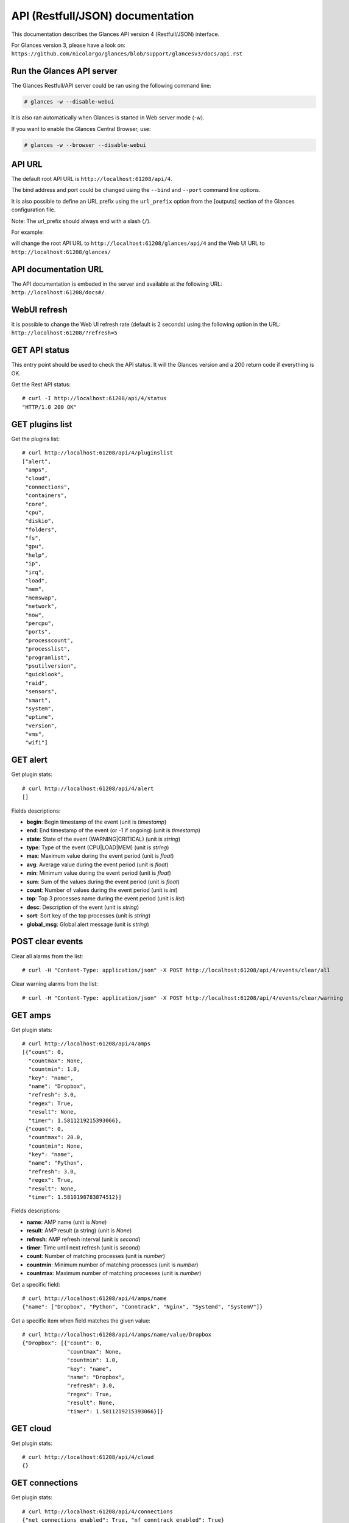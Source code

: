 .. _api:

API (Restfull/JSON) documentation
=================================

This documentation describes the Glances API version 4 (Restfull/JSON) interface.

For Glances version 3, please have a look on:
``https://github.com/nicolargo/glances/blob/support/glancesv3/docs/api.rst``

Run the Glances API server
--------------------------

The Glances Restfull/API server could be ran using the following command line:

.. code-block:: bash

    # glances -w --disable-webui

It is also ran automatically when Glances is started in Web server mode (-w).

If you want to enable the Glances Central Browser, use:

.. code-block:: bash

    # glances -w --browser --disable-webui

API URL
-------

The default root API URL is ``http://localhost:61208/api/4``.

The bind address and port could be changed using the ``--bind`` and ``--port`` command line options.

It is also possible to define an URL prefix using the ``url_prefix`` option from the [outputs] section
of the Glances configuration file.

Note: The url_prefix should always end with a slash (``/``).

For example:

.. code-block:: ini
    [outputs]
    url_prefix = /glances/

will change the root API URL to ``http://localhost:61208/glances/api/4`` and the Web UI URL to
``http://localhost:61208/glances/``

API documentation URL
---------------------

The API documentation is embeded in the server and available at the following URL:
``http://localhost:61208/docs#/``.

WebUI refresh
-------------

It is possible to change the Web UI refresh rate (default is 2 seconds) using the following option in the URL:
``http://localhost:61208/?refresh=5``


GET API status
--------------

This entry point should be used to check the API status.
It will the Glances version and a 200 return code if everything is OK.

Get the Rest API status::

    # curl -I http://localhost:61208/api/4/status
    "HTTP/1.0 200 OK"

GET plugins list
----------------

Get the plugins list::

    # curl http://localhost:61208/api/4/pluginslist
    ["alert",
     "amps",
     "cloud",
     "connections",
     "containers",
     "core",
     "cpu",
     "diskio",
     "folders",
     "fs",
     "gpu",
     "help",
     "ip",
     "irq",
     "load",
     "mem",
     "memswap",
     "network",
     "now",
     "percpu",
     "ports",
     "processcount",
     "processlist",
     "programlist",
     "psutilversion",
     "quicklook",
     "raid",
     "sensors",
     "smart",
     "system",
     "uptime",
     "version",
     "vms",
     "wifi"]

GET alert
---------

Get plugin stats::

    # curl http://localhost:61208/api/4/alert
    []

Fields descriptions:

* **begin**: Begin timestamp of the event (unit is *timestamp*)
* **end**: End timestamp of the event (or -1 if ongoing) (unit is *timestamp*)
* **state**: State of the event (WARNING|CRITICAL) (unit is *string*)
* **type**: Type of the event (CPU|LOAD|MEM) (unit is *string*)
* **max**: Maximum value during the event period (unit is *float*)
* **avg**: Average value during the event period (unit is *float*)
* **min**: Minimum value during the event period (unit is *float*)
* **sum**: Sum of the values during the event period (unit is *float*)
* **count**: Number of values during the event period (unit is *int*)
* **top**: Top 3 processes name during the event period (unit is *list*)
* **desc**: Description of the event (unit is *string*)
* **sort**: Sort key of the top processes (unit is *string*)
* **global_msg**: Global alert message (unit is *string*)

POST clear events
-----------------

Clear all alarms from the list::

    # curl -H "Content-Type: application/json" -X POST http://localhost:61208/api/4/events/clear/all

Clear warning alarms from the list::

    # curl -H "Content-Type: application/json" -X POST http://localhost:61208/api/4/events/clear/warning

GET amps
--------

Get plugin stats::

    # curl http://localhost:61208/api/4/amps
    [{"count": 0,
      "countmax": None,
      "countmin": 1.0,
      "key": "name",
      "name": "Dropbox",
      "refresh": 3.0,
      "regex": True,
      "result": None,
      "timer": 1.5811219215393066},
     {"count": 0,
      "countmax": 20.0,
      "countmin": None,
      "key": "name",
      "name": "Python",
      "refresh": 3.0,
      "regex": True,
      "result": None,
      "timer": 1.5810198783874512}]

Fields descriptions:

* **name**: AMP name (unit is *None*)
* **result**: AMP result (a string) (unit is *None*)
* **refresh**: AMP refresh interval (unit is *second*)
* **timer**: Time until next refresh (unit is *second*)
* **count**: Number of matching processes (unit is *number*)
* **countmin**: Minimum number of matching processes (unit is *number*)
* **countmax**: Maximum number of matching processes (unit is *number*)

Get a specific field::

    # curl http://localhost:61208/api/4/amps/name
    {"name": ["Dropbox", "Python", "Conntrack", "Nginx", "Systemd", "SystemV"]}

Get a specific item when field matches the given value::

    # curl http://localhost:61208/api/4/amps/name/value/Dropbox
    {"Dropbox": [{"count": 0,
                  "countmax": None,
                  "countmin": 1.0,
                  "key": "name",
                  "name": "Dropbox",
                  "refresh": 3.0,
                  "regex": True,
                  "result": None,
                  "timer": 1.5811219215393066}]}

GET cloud
---------

Get plugin stats::

    # curl http://localhost:61208/api/4/cloud
    {}

GET connections
---------------

Get plugin stats::

    # curl http://localhost:61208/api/4/connections
    {"net_connections_enabled": True, "nf_conntrack_enabled": True}

Fields descriptions:

* **LISTEN**: Number of TCP connections in LISTEN state (unit is *number*)
* **ESTABLISHED**: Number of TCP connections in ESTABLISHED state (unit is *number*)
* **SYN_SENT**: Number of TCP connections in SYN_SENT state (unit is *number*)
* **SYN_RECV**: Number of TCP connections in SYN_RECV state (unit is *number*)
* **initiated**: Number of TCP connections initiated (unit is *number*)
* **terminated**: Number of TCP connections terminated (unit is *number*)
* **nf_conntrack_count**: Number of tracked connections (unit is *number*)
* **nf_conntrack_max**: Maximum number of tracked connections (unit is *number*)
* **nf_conntrack_percent**: Percentage of tracked connections (unit is *percent*)

Get a specific field::

    # curl http://localhost:61208/api/4/connections/net_connections_enabled
    {"net_connections_enabled": True}

GET containers
--------------

Get plugin stats::

    # curl http://localhost:61208/api/4/containers
    [{"command": "/bin/sh -c /venv/bin/python3 -m glances $GLANCES_OPT",
      "cpu": {"total": 0.0},
      "cpu_percent": 0.0,
      "created": "2024-12-27T20:26:22.152530491Z",
      "engine": "docker",
      "id": "ecb033c676e126298414075dbdaa3c19d16fe1a7ecccd7b892463bf4d366bb15",
      "image": ["glances:local-alpine-minimal"],
      "io": {},
      "io_rx": None,
      "io_wx": None,
      "key": "name",
      "memory": {},
      "memory_percent": None,
      "memory_usage": None,
      "name": "intelligent_bell",
      "network": {},
      "network_rx": None,
      "network_tx": None,
      "status": "running",
      "uptime": "29 mins"}]

Fields descriptions:

* **name**: Container name (unit is *None*)
* **id**: Container ID (unit is *None*)
* **image**: Container image (unit is *None*)
* **status**: Container status (unit is *None*)
* **created**: Container creation date (unit is *None*)
* **command**: Container command (unit is *None*)
* **cpu_percent**: Container CPU consumption (unit is *percent*)
* **memory_usage**: Container memory usage (unit is *byte*)
* **io_rx**: Container IO bytes read rate (unit is *bytepersecond*)
* **io_wx**: Container IO bytes write rate (unit is *bytepersecond*)
* **network_rx**: Container network RX bitrate (unit is *bitpersecond*)
* **network_tx**: Container network TX bitrate (unit is *bitpersecond*)
* **uptime**: Container uptime (unit is *None*)
* **engine**: Container engine (Docker and Podman are currently supported) (unit is *None*)
* **pod_name**: Pod name (only with Podman) (unit is *None*)
* **pod_id**: Pod ID (only with Podman) (unit is *None*)

Get a specific field::

    # curl http://localhost:61208/api/4/containers/name
    {"name": ["intelligent_bell"]}

Get a specific item when field matches the given value::

    # curl http://localhost:61208/api/4/containers/name/value/intelligent_bell
    {"intelligent_bell": [{"command": "/bin/sh -c /venv/bin/python3 -m glances "
                                      "$GLANCES_OPT",
                           "cpu": {"total": 0.0},
                           "cpu_percent": 0.0,
                           "created": "2024-12-27T20:26:22.152530491Z",
                           "engine": "docker",
                           "id": "ecb033c676e126298414075dbdaa3c19d16fe1a7ecccd7b892463bf4d366bb15",
                           "image": ["glances:local-alpine-minimal"],
                           "io": {},
                           "io_rx": None,
                           "io_wx": None,
                           "key": "name",
                           "memory": {},
                           "memory_percent": None,
                           "memory_usage": None,
                           "name": "intelligent_bell",
                           "network": {},
                           "network_rx": None,
                           "network_tx": None,
                           "status": "running",
                           "uptime": "29 mins"}]}

GET core
--------

Get plugin stats::

    # curl http://localhost:61208/api/4/core
    {"log": 16, "phys": 10}

Fields descriptions:

* **phys**: Number of physical cores (hyper thread CPUs are excluded) (unit is *number*)
* **log**: Number of logical CPU cores. A logical CPU is the number of physical cores multiplied by the number of threads that can run on each core (unit is *number*)

Get a specific field::

    # curl http://localhost:61208/api/4/core/phys
    {"phys": 10}

GET cpu
-------

Get plugin stats::

    # curl http://localhost:61208/api/4/cpu
    {"cpucore": 16,
     "ctx_switches": 442920407,
     "guest": 0.2,
     "idle": 91.4,
     "interrupts": 314302192,
     "iowait": 0.4,
     "irq": 0.0,
     "nice": 0.0,
     "soft_interrupts": 125188157,
     "steal": 0.0,
     "syscalls": 0,
     "system": 4.7,
     "total": 8.6,
     "user": 3.5}

Fields descriptions:

* **total**: Sum of all CPU percentages (except idle) (unit is *percent*)
* **system**: Percent time spent in kernel space. System CPU time is the time spent running code in the Operating System kernel (unit is *percent*)
* **user**: CPU percent time spent in user space. User CPU time is the time spent on the processor running your program's code (or code in libraries) (unit is *percent*)
* **iowait**: *(Linux)*: percent time spent by the CPU waiting for I/O operations to complete (unit is *percent*)
* **dpc**: *(Windows)*: time spent servicing deferred procedure calls (DPCs) (unit is *percent*)
* **idle**: percent of CPU used by any program. Every program or task that runs on a computer system occupies a certain amount of processing time on the CPU. If the CPU has completed all tasks it is idle (unit is *percent*)
* **irq**: *(Linux and BSD)*: percent time spent servicing/handling hardware/software interrupts. Time servicing interrupts (hardware + software) (unit is *percent*)
* **nice**: *(Unix)*: percent time occupied by user level processes with a positive nice value. The time the CPU has spent running users' processes that have been *niced* (unit is *percent*)
* **steal**: *(Linux)*: percentage of time a virtual CPU waits for a real CPU while the hypervisor is servicing another virtual processor (unit is *percent*)
* **guest**: *(Linux)*: time spent running a virtual CPU for guest operating systems under the control of the Linux kernel (unit is *percent*)
* **ctx_switches**: number of context switches (voluntary + involuntary) per second. A context switch is a procedure that a computer's CPU (central processing unit) follows to change from one task (or process) to another while ensuring that the tasks do not conflict (unit is *number*)
* **ctx_switches_rate_per_sec**: number of context switches (voluntary + involuntary) per second. A context switch is a procedure that a computer's CPU (central processing unit) follows to change from one task (or process) to another while ensuring that the tasks do not conflict per second (unit is *number* per second)
* **ctx_switches_gauge**: number of context switches (voluntary + involuntary) per second. A context switch is a procedure that a computer's CPU (central processing unit) follows to change from one task (or process) to another while ensuring that the tasks do not conflict (cumulative) (unit is *number*)
* **interrupts**: number of interrupts per second (unit is *number*)
* **interrupts_rate_per_sec**: number of interrupts per second per second (unit is *number* per second)
* **interrupts_gauge**: number of interrupts per second (cumulative) (unit is *number*)
* **soft_interrupts**: number of software interrupts per second. Always set to 0 on Windows and SunOS (unit is *number*)
* **soft_interrupts_rate_per_sec**: number of software interrupts per second. Always set to 0 on Windows and SunOS per second (unit is *number* per second)
* **soft_interrupts_gauge**: number of software interrupts per second. Always set to 0 on Windows and SunOS (cumulative) (unit is *number*)
* **syscalls**: number of system calls per second. Always 0 on Linux OS (unit is *number*)
* **syscalls_rate_per_sec**: number of system calls per second. Always 0 on Linux OS per second (unit is *number* per second)
* **syscalls_gauge**: number of system calls per second. Always 0 on Linux OS (cumulative) (unit is *number*)
* **cpucore**: Total number of CPU core (unit is *number*)
* **time_since_update**: Number of seconds since last update (unit is *seconds*)
* **time_since_update**: Number of seconds since last update (unit is *seconds*)

Get a specific field::

    # curl http://localhost:61208/api/4/cpu/total
    {"total": 8.6}

GET diskio
----------

Get plugin stats::

    # curl http://localhost:61208/api/4/diskio
    [{"disk_name": "nvme0n1",
      "key": "disk_name",
      "read_bytes": 9757108736,
      "read_count": 430677,
      "write_bytes": 358053864448,
      "write_count": 4363876},
     {"disk_name": "nvme0n1p1",
      "key": "disk_name",
      "read_bytes": 18552832,
      "read_count": 1231,
      "write_bytes": 5120,
      "write_count": 3}]

Fields descriptions:

* **disk_name**: Disk name (unit is *None*)
* **read_count**: Number of reads (unit is *number*)
* **read_count_rate_per_sec**: Number of reads per second (unit is *number* per second)
* **read_count_gauge**: Number of reads (cumulative) (unit is *number*)
* **write_count**: Number of writes (unit is *number*)
* **write_count_rate_per_sec**: Number of writes per second (unit is *number* per second)
* **write_count_gauge**: Number of writes (cumulative) (unit is *number*)
* **read_bytes**: Number of bytes read (unit is *byte*)
* **read_bytes_rate_per_sec**: Number of bytes read per second (unit is *byte* per second)
* **read_bytes_gauge**: Number of bytes read (cumulative) (unit is *byte*)
* **write_bytes**: Number of bytes written (unit is *byte*)
* **write_bytes_rate_per_sec**: Number of bytes written per second (unit is *byte* per second)
* **write_bytes_gauge**: Number of bytes written (cumulative) (unit is *byte*)
* **time_since_update**: Number of seconds since last update (unit is *seconds*)

Get a specific field::

    # curl http://localhost:61208/api/4/diskio/disk_name
    {"disk_name": ["nvme0n1",
                   "nvme0n1p1",
                   "nvme0n1p2",
                   "nvme0n1p3",
                   "dm-0",
                   "dm-1"]}

Get a specific item when field matches the given value::

    # curl http://localhost:61208/api/4/diskio/disk_name/value/nvme0n1
    {"nvme0n1": [{"disk_name": "nvme0n1",
                  "key": "disk_name",
                  "read_bytes": 9757108736,
                  "read_count": 430677,
                  "write_bytes": 358053864448,
                  "write_count": 4363876}]}

GET folders
-----------

Get plugin stats::

    # curl http://localhost:61208/api/4/folders
    []

Fields descriptions:

* **path**: Absolute path (unit is *None*)
* **size**: Folder size in bytes (unit is *byte*)
* **refresh**: Refresh interval in seconds (unit is *second*)
* **errno**: Return code when retrieving folder size (0 is no error) (unit is *number*)
* **careful**: Careful threshold in MB (unit is *megabyte*)
* **warning**: Warning threshold in MB (unit is *megabyte*)
* **critical**: Critical threshold in MB (unit is *megabyte*)

GET fs
------

Get plugin stats::

    # curl http://localhost:61208/api/4/fs
    [{"device_name": "/dev/mapper/ubuntu--vg-ubuntu--lv",
      "free": 844432867328,
      "fs_type": "ext4",
      "key": "mnt_point",
      "mnt_point": "/",
      "percent": 11.4,
      "size": 1003736440832,
      "used": 108241068032},
     {"device_name": "zsfpool",
      "free": 41811968,
      "fs_type": "zfs",
      "key": "mnt_point",
      "mnt_point": "/zsfpool",
      "percent": 0.3,
      "size": 41943040,
      "used": 131072}]

Fields descriptions:

* **device_name**: Device name (unit is *None*)
* **fs_type**: File system type (unit is *None*)
* **mnt_point**: Mount point (unit is *None*)
* **size**: Total size (unit is *byte*)
* **used**: Used size (unit is *byte*)
* **free**: Free size (unit is *byte*)
* **percent**: File system usage in percent (unit is *percent*)

Get a specific field::

    # curl http://localhost:61208/api/4/fs/mnt_point
    {"mnt_point": ["/", "/zsfpool"]}

Get a specific item when field matches the given value::

    # curl http://localhost:61208/api/4/fs/mnt_point/value//
    {"/": [{"device_name": "/dev/mapper/ubuntu--vg-ubuntu--lv",
            "free": 844432867328,
            "fs_type": "ext4",
            "key": "mnt_point",
            "mnt_point": "/",
            "percent": 11.4,
            "size": 1003736440832,
            "used": 108241068032}]}

GET gpu
-------

Get plugin stats::

    # curl http://localhost:61208/api/4/gpu
    []

Fields descriptions:

* **gpu_id**: GPU identification (unit is *None*)
* **name**: GPU name (unit is *None*)
* **mem**: Memory consumption (unit is *percent*)
* **proc**: GPU processor consumption (unit is *percent*)
* **temperature**: GPU temperature (unit is *celsius*)
* **fan_speed**: GPU fan speed (unit is *roundperminute*)

GET help
--------

Get plugin stats::

    # curl http://localhost:61208/api/4/help
    None

GET ip
------

Get plugin stats::

    # curl http://localhost:61208/api/4/ip
    {"address": "192.168.0.28",
     "gateway": "192.168.0.254",
     "mask": "255.255.255.0",
     "mask_cidr": 24,
     "public_address": "",
     "public_info_human": ""}

Fields descriptions:

* **address**: Private IP address (unit is *None*)
* **mask**: Private IP mask (unit is *None*)
* **mask_cidr**: Private IP mask in CIDR format (unit is *number*)
* **gateway**: Private IP gateway (unit is *None*)
* **public_address**: Public IP address (unit is *None*)
* **public_info_human**: Public IP information (unit is *None*)

Get a specific field::

    # curl http://localhost:61208/api/4/ip/gateway
    {"gateway": "192.168.0.254"}

GET irq
-------

Get plugin stats::

    # curl http://localhost:61208/api/4/irq
    []

Fields descriptions:

* **irq_line**: IRQ line name (unit is *None*)
* **irq_rate**: IRQ rate per second (unit is *numberpersecond*)

GET load
--------

Get plugin stats::

    # curl http://localhost:61208/api/4/load
    {"cpucore": 16,
     "min1": 0.98876953125,
     "min15": 0.9111328125,
     "min5": 0.83837890625}

Fields descriptions:

* **min1**: Average sum of the number of processes waiting in the run-queue plus the number currently executing over 1 minute (unit is *float*)
* **min5**: Average sum of the number of processes waiting in the run-queue plus the number currently executing over 5 minutes (unit is *float*)
* **min15**: Average sum of the number of processes waiting in the run-queue plus the number currently executing over 15 minutes (unit is *float*)
* **cpucore**: Total number of CPU core (unit is *number*)

Get a specific field::

    # curl http://localhost:61208/api/4/load/min1
    {"min1": 0.98876953125}

GET mem
-------

Get plugin stats::

    # curl http://localhost:61208/api/4/mem
    {"active": 8635580416,
     "available": 6203834368,
     "buffers": 249393152,
     "cached": 6872862720,
     "free": 6203834368,
     "inactive": 4822306816,
     "percent": 62.2,
     "shared": 1167765504,
     "total": 16422453248,
     "used": 10218618880}

Fields descriptions:

* **total**: Total physical memory available (unit is *bytes*)
* **available**: The actual amount of available memory that can be given instantly to processes that request more memory in bytes; this is calculated by summing different memory values depending on the platform (e.g. free + buffers + cached on Linux) and it is supposed to be used to monitor actual memory usage in a cross platform fashion (unit is *bytes*)
* **percent**: The percentage usage calculated as (total - available) / total * 100 (unit is *percent*)
* **used**: Memory used, calculated differently depending on the platform and designed for informational purposes only (unit is *bytes*)
* **free**: Memory not being used at all (zeroed) that is readily available; note that this doesn't reflect the actual memory available (use 'available' instead) (unit is *bytes*)
* **active**: *(UNIX)*: memory currently in use or very recently used, and so it is in RAM (unit is *bytes*)
* **inactive**: *(UNIX)*: memory that is marked as not used (unit is *bytes*)
* **buffers**: *(Linux, BSD)*: cache for things like file system metadata (unit is *bytes*)
* **cached**: *(Linux, BSD)*: cache for various things (unit is *bytes*)
* **wired**: *(BSD, macOS)*: memory that is marked to always stay in RAM. It is never moved to disk (unit is *bytes*)
* **shared**: *(BSD)*: memory that may be simultaneously accessed by multiple processes (unit is *bytes*)

Get a specific field::

    # curl http://localhost:61208/api/4/mem/total
    {"total": 16422453248}

GET memswap
-----------

Get plugin stats::

    # curl http://localhost:61208/api/4/memswap
    {"free": 2600464384,
     "percent": 39.5,
     "sin": 117788672,
     "sout": 1828995072,
     "time_since_update": 1,
     "total": 4294963200,
     "used": 1694498816}

Fields descriptions:

* **total**: Total swap memory (unit is *bytes*)
* **used**: Used swap memory (unit is *bytes*)
* **free**: Free swap memory (unit is *bytes*)
* **percent**: Used swap memory in percentage (unit is *percent*)
* **sin**: The number of bytes the system has swapped in from disk (cumulative) (unit is *bytes*)
* **sout**: The number of bytes the system has swapped out from disk (cumulative) (unit is *bytes*)
* **time_since_update**: Number of seconds since last update (unit is *seconds*)

Get a specific field::

    # curl http://localhost:61208/api/4/memswap/total
    {"total": 4294963200}

GET network
-----------

Get plugin stats::

    # curl http://localhost:61208/api/4/network
    [{"alias": None,
      "bytes_all": 0,
      "bytes_all_gauge": 7117365935,
      "bytes_recv": 0,
      "bytes_recv_gauge": 6785492572,
      "bytes_sent": 0,
      "bytes_sent_gauge": 331873363,
      "interface_name": "wlp0s20f3",
      "key": "interface_name",
      "speed": 0,
      "time_since_update": 1.583664894104004},
     {"alias": None,
      "bytes_all": 0,
      "bytes_all_gauge": 34030517,
      "bytes_recv": 0,
      "bytes_recv_gauge": 6247319,
      "bytes_sent": 0,
      "bytes_sent_gauge": 27783198,
      "interface_name": "mpqemubr0",
      "key": "interface_name",
      "speed": 10485760000,
      "time_since_update": 1.583664894104004}]

Fields descriptions:

* **interface_name**: Interface name (unit is *None*)
* **alias**: Interface alias name (optional) (unit is *None*)
* **bytes_recv**: Number of bytes received (unit is *byte*)
* **bytes_recv_rate_per_sec**: Number of bytes received per second (unit is *byte* per second)
* **bytes_recv_gauge**: Number of bytes received (cumulative) (unit is *byte*)
* **bytes_sent**: Number of bytes sent (unit is *byte*)
* **bytes_sent_rate_per_sec**: Number of bytes sent per second (unit is *byte* per second)
* **bytes_sent_gauge**: Number of bytes sent (cumulative) (unit is *byte*)
* **bytes_all**: Number of bytes received and sent (unit is *byte*)
* **bytes_all_rate_per_sec**: Number of bytes received and sent per second (unit is *byte* per second)
* **bytes_all_gauge**: Number of bytes received and sent (cumulative) (unit is *byte*)
* **speed**: Maximum interface speed (in bit per second). Can return 0 on some operating-system (unit is *bitpersecond*)
* **is_up**: Is the interface up ? (unit is *bool*)
* **time_since_update**: Number of seconds since last update (unit is *seconds*)

Get a specific field::

    # curl http://localhost:61208/api/4/network/interface_name
    {"interface_name": ["wlp0s20f3", "mpqemubr0", "tap-8d309783ee6"]}

Get a specific item when field matches the given value::

    # curl http://localhost:61208/api/4/network/interface_name/value/wlp0s20f3
    {"wlp0s20f3": [{"alias": None,
                    "bytes_all": 0,
                    "bytes_all_gauge": 7117365935,
                    "bytes_recv": 0,
                    "bytes_recv_gauge": 6785492572,
                    "bytes_sent": 0,
                    "bytes_sent_gauge": 331873363,
                    "interface_name": "wlp0s20f3",
                    "key": "interface_name",
                    "speed": 0,
                    "time_since_update": 1.583664894104004}]}

GET now
-------

Get plugin stats::

    # curl http://localhost:61208/api/4/now
    {"custom": "2024-12-27 21:55:32 CET", "iso": "2024-12-27T21:55:32+01:00"}

Fields descriptions:

* **custom**: Current date in custom format (unit is *None*)
* **iso**: Current date in ISO 8601 format (unit is *None*)

Get a specific field::

    # curl http://localhost:61208/api/4/now/iso
    {"iso": "2024-12-27T21:55:32+01:00"}

GET percpu
----------

Get plugin stats::

    # curl http://localhost:61208/api/4/percpu
    [{"cpu_number": 0,
      "dpc": None,
      "guest": 0.0,
      "guest_nice": 0.0,
      "idle": 44.0,
      "interrupt": None,
      "iowait": 0.0,
      "irq": 0.0,
      "key": "cpu_number",
      "nice": 0.0,
      "softirq": 0.0,
      "steal": 0.0,
      "system": 2.0,
      "total": 56.0,
      "user": 1.0},
     {"cpu_number": 1,
      "dpc": None,
      "guest": 0.0,
      "guest_nice": 0.0,
      "idle": 38.0,
      "interrupt": None,
      "iowait": 0.0,
      "irq": 0.0,
      "key": "cpu_number",
      "nice": 0.0,
      "softirq": 0.0,
      "steal": 0.0,
      "system": 8.0,
      "total": 62.0,
      "user": 0.0}]

Fields descriptions:

* **cpu_number**: CPU number (unit is *None*)
* **total**: Sum of CPU percentages (except idle) for current CPU number (unit is *percent*)
* **system**: Percent time spent in kernel space. System CPU time is the time spent running code in the Operating System kernel (unit is *percent*)
* **user**: CPU percent time spent in user space. User CPU time is the time spent on the processor running your program's code (or code in libraries) (unit is *percent*)
* **iowait**: *(Linux)*: percent time spent by the CPU waiting for I/O operations to complete (unit is *percent*)
* **idle**: percent of CPU used by any program. Every program or task that runs on a computer system occupies a certain amount of processing time on the CPU. If the CPU has completed all tasks it is idle (unit is *percent*)
* **irq**: *(Linux and BSD)*: percent time spent servicing/handling hardware/software interrupts. Time servicing interrupts (hardware + software) (unit is *percent*)
* **nice**: *(Unix)*: percent time occupied by user level processes with a positive nice value. The time the CPU has spent running users' processes that have been *niced* (unit is *percent*)
* **steal**: *(Linux)*: percentage of time a virtual CPU waits for a real CPU while the hypervisor is servicing another virtual processor (unit is *percent*)
* **guest**: *(Linux)*: percent of time spent running a virtual CPU for guest operating systems under the control of the Linux kernel (unit is *percent*)
* **guest_nice**: *(Linux)*: percent of time spent running a niced guest (virtual CPU) (unit is *percent*)
* **softirq**: *(Linux)*: percent of time spent handling software interrupts (unit is *percent*)
* **dpc**: *(Windows)*: percent of time spent handling deferred procedure calls (unit is *percent*)
* **interrupt**: *(Windows)*: percent of time spent handling software interrupts (unit is *percent*)

Get a specific field::

    # curl http://localhost:61208/api/4/percpu/cpu_number
    {"cpu_number": [0, 1, 2, 3, 4, 5, 6, 7, 8, 9, 10, 11, 12, 13, 14, 15]}

GET ports
---------

Get plugin stats::

    # curl http://localhost:61208/api/4/ports
    [{"description": "DefaultGateway",
      "host": "192.168.0.254",
      "indice": "port_0",
      "key": "indice",
      "port": 0,
      "refresh": 30,
      "rtt_warning": None,
      "status": 0.006327,
      "timeout": 3}]

Fields descriptions:

* **host**: Measurement is be done on this host (or IP address) (unit is *None*)
* **port**: Measurement is be done on this port (0 for ICMP) (unit is *None*)
* **description**: Human readable description for the host/port (unit is *None*)
* **refresh**: Refresh time (in seconds) for this host/port (unit is *None*)
* **timeout**: Timeout (in seconds) for the measurement (unit is *None*)
* **status**: Measurement result (in seconds) (unit is *second*)
* **rtt_warning**: Warning threshold (in seconds) for the measurement (unit is *second*)
* **indice**: Unique indice for the host/port (unit is *None*)

Get a specific field::

    # curl http://localhost:61208/api/4/ports/indice
    {"indice": ["port_0"]}

Get a specific item when field matches the given value::

    # curl http://localhost:61208/api/4/ports/indice/value/port_0
    {"port_0": [{"description": "DefaultGateway",
                 "host": "192.168.0.254",
                 "indice": "port_0",
                 "key": "indice",
                 "port": 0,
                 "refresh": 30,
                 "rtt_warning": None,
                 "status": 0.006327,
                 "timeout": 3}]}

GET processcount
----------------

Get plugin stats::

    # curl http://localhost:61208/api/4/processcount
    {"pid_max": 0, "running": 1, "sleeping": 427, "thread": 2087, "total": 565}

Fields descriptions:

* **total**: Total number of processes (unit is *number*)
* **running**: Total number of running processes (unit is *number*)
* **sleeping**: Total number of sleeping processes (unit is *number*)
* **thread**: Total number of threads (unit is *number*)
* **pid_max**: Maximum number of processes (unit is *number*)

Get a specific field::

    # curl http://localhost:61208/api/4/processcount/total
    {"total": 565}

GET processlist
---------------

Get plugin stats::

    # curl http://localhost:61208/api/4/processlist
    [{"cmdline": ["/snap/multipass/13811/usr/bin/qemu-system-x86_64",
                  "-bios",
                  "OVMF.fd",
                  "--enable-kvm",
                  "-cpu",
                  "host",
                  "-nic",
                  "tap,ifname=tap-8d309783ee6,script=no,downscript=no,model=virtio-net-pci,mac=52:54:00:c3:48:7b",
                  "-device",
                  "virtio-scsi-pci,id=scsi0",
                  "-drive",
                  "file=/var/snap/multipass/common/data/multipassd/vault/instances/upstanding-sparrow/ubuntu-24.04-server-cloudimg-amd64.img,if=none,format=qcow2,discard=unmap,id=hda",
                  "-device",
                  "scsi-hd,drive=hda,bus=scsi0.0",
                  "-smp",
                  "1",
                  "-m",
                  "1024M",
                  "-qmp",
                  "stdio",
                  "-chardev",
                  "null,id=char0",
                  "-serial",
                  "chardev:char0",
                  "-nographic",
                  "-cdrom",
                  "/var/snap/multipass/common/data/multipassd/vault/instances/upstanding-sparrow/cloud-init-config.iso"],
      "cpu_percent": 0.0,
      "cpu_times": {"children_system": 0.0,
                    "children_user": 0.0,
                    "iowait": 0.0,
                    "system": 87.02,
                    "user": 419.57},
      "gids": {"effective": 0, "real": 0, "saved": 0},
      "io_counters": [0, 0, 0, 0, 0],
      "key": "pid",
      "memory_info": {"data": 1395154944,
                      "dirty": 0,
                      "lib": 0,
                      "rss": 927035392,
                      "shared": 4194304,
                      "text": 6172672,
                      "vms": 4359106560},
      "memory_percent": 5.644926357838154,
      "name": "qemu-system-x86_64",
      "nice": 0,
      "num_threads": 4,
      "pid": 2939,
      "status": "S",
      "time_since_update": 1,
      "username": "root"},
     {"cmdline": ["/snap/code/172/usr/share/code/code",
                  "/home/nicolargo/.vscode/extensions/ms-python.vscode-pylance-2024.12.1/dist/server.bundle.js",
                  "--cancellationReceive=file:2270db0b977df856f09230673763706254e8fcbbc9",
                  "--node-ipc",
                  "--clientProcessId=11100"],
      "cpu_percent": 0.0,
      "cpu_times": {"children_system": 0.31,
                    "children_user": 1.89,
                    "iowait": 0.0,
                    "system": 75.53,
                    "user": 1217.99},
      "gids": {"effective": 1000, "real": 1000, "saved": 1000},
      "io_counters": [81861632,
                      970752,
                      0,
                      0,
                      0,
                      48105472,
                      3362816,
                      0,
                      0,
                      0,
                      485559296,
                      212156416,
                      0,
                      0,
                      0,
                      14929920,
                      0,
                      0,
                      0,
                      0,
                      69419008,
                      0,
                      0,
                      0,
                      0,
                      2304000,
                      0,
                      0,
                      0,
                      0,
                      116996096,
                      323682304,
                      0,
                      0,
                      0,
                      2487296,
                      0,
                      0,
                      0,
                      0,
                      7642112,
                      0,
                      0,
                      0,
                      0,
                      52054016,
                      554795008,
                      0,
                      0,
                      0,
                      4978688,
                      0,
                      0,
                      0,
                      0,
                      240640,
                      0,
                      0,
                      0,
                      0,
                      36348928,
                      0,
                      0,
                      0,
                      0,
                      16163840,
                      0,
                      0,
                      0,
                      0,
                      5557248,
                      6262784,
                      0,
                      0,
                      0,
                      646144,
                      0,
                      0,
                      0,
                      0,
                      7017472,
                      0,
                      0,
                      0,
                      0,
                      394240,
                      0,
                      0,
                      0,
                      0,
                      845824,
                      0,
                      0,
                      0,
                      0,
                      344064,
                      0,
                      0,
                      0,
                      0,
                      217088,
                      0,
                      0,
                      0,
                      0,
                      5934080,
                      8896512,
                      0,
                      0,
                      0,
                      27805696,
                      348160,
                      0,
                      0,
                      0,
                      951296,
                      0,
                      0,
                      0,
                      0],
      "key": "pid",
      "memory_info": {"data": 1122275328,
                      "dirty": 0,
                      "lib": 0,
                      "rss": 736038912,
                      "shared": 66584576,
                      "text": 132239360,
                      "vms": 1219821342720},
      "memory_percent": 4.481905966696164,
      "name": "code",
      "nice": 0,
      "num_threads": 14,
      "pid": 11631,
      "status": "S",
      "time_since_update": 1,
      "username": "nicolargo"}]

Fields descriptions:

* **pid**: Process identifier (ID) (unit is *number*)
* **name**: Process name (unit is *string*)
* **cmdline**: Command line with arguments (unit is *list*)
* **username**: Process owner (unit is *string*)
* **num_threads**: Number of threads (unit is *number*)
* **cpu_percent**: Process CPU consumption (unit is *percent*)
* **memory_percent**: Process memory consumption (unit is *percent*)
* **memory_info**: Process memory information (dict with rss, vms, shared, text, lib, data, dirty keys) (unit is *byte*)
* **status**: Process status (unit is *string*)
* **nice**: Process nice value (unit is *number*)
* **cpu_times**: Process CPU times (dict with user, system, iowait keys) (unit is *second*)
* **gids**: Process group IDs (dict with real, effective, saved keys) (unit is *number*)
* **io_counters**: Process IO counters (list with read_count, write_count, read_bytes, write_bytes, io_tag keys) (unit is *byte*)

GET programlist
---------------

Get plugin stats::

    # curl http://localhost:61208/api/4/programlist
    [{"childrens": [2939],
      "cmdline": ["qemu-system-x86_64"],
      "cpu_percent": 0,
      "cpu_times": {"children_system": 0.0,
                    "children_user": 0.0,
                    "iowait": 0.0,
                    "system": 87.02,
                    "user": 419.57},
      "io_counters": [0, 0, 0, 0, 0],
      "memory_info": {"data": 1395154944,
                      "dirty": 0,
                      "lib": 0,
                      "rss": 927035392,
                      "shared": 4194304,
                      "text": 6172672,
                      "vms": 4359106560},
      "memory_percent": 5.644926357838154,
      "name": "qemu-system-x86_64",
      "nice": 0,
      "nprocs": 1,
      "num_threads": 4,
      "pid": "_",
      "status": "S",
      "time_since_update": 1,
      "username": "root"},
     {"childrens": [11631,
                    11003,
                    11100,
                    17962,
                    11819,
                    293018,
                    10919,
                    293017,
                    187970,
                    11098,
                    187968,
                    308704,
                    11099,
                    11630,
                    293033,
                    826951,
                    11056,
                    470255,
                    11382,
                    826952,
                    11849,
                    10969,
                    10922,
                    10921],
      "cmdline": ["code"],
      "cpu_percent": 0,
      "cpu_times": {"children_system": 2537.03,
                    "children_user": 1840.72,
                    "system": 1853.3900000000003,
                    "user": 9950.630000000001},
      "io_counters": [81861632,
                      970752,
                      0,
                      0,
                      0,
                      48105472,
                      3362816,
                      0,
                      0,
                      0,
                      485559296,
                      212156416,
                      0,
                      0,
                      0,
                      14929920,
                      0,
                      0,
                      0,
                      0,
                      69419008,
                      0,
                      0,
                      0,
                      0,
                      2304000,
                      0,
                      0,
                      0,
                      0,
                      116996096,
                      323682304,
                      0,
                      0,
                      0,
                      2487296,
                      0,
                      0,
                      0,
                      0,
                      7642112,
                      0,
                      0,
                      0,
                      0,
                      52054016,
                      554795008,
                      0,
                      0,
                      0,
                      4978688,
                      0,
                      0,
                      0,
                      0,
                      240640,
                      0,
                      0,
                      0,
                      0,
                      36348928,
                      0,
                      0,
                      0,
                      0,
                      16163840,
                      0,
                      0,
                      0,
                      0,
                      5557248,
                      6262784,
                      0,
                      0,
                      0,
                      646144,
                      0,
                      0,
                      0,
                      0,
                      7017472,
                      0,
                      0,
                      0,
                      0,
                      394240,
                      0,
                      0,
                      0,
                      0,
                      845824,
                      0,
                      0,
                      0,
                      0,
                      344064,
                      0,
                      0,
                      0,
                      0,
                      217088,
                      0,
                      0,
                      0,
                      0,
                      5934080,
                      8896512,
                      0,
                      0,
                      0,
                      27805696,
                      348160,
                      0,
                      0,
                      0,
                      951296,
                      0,
                      0,
                      0,
                      0],
      "memory_info": {"data": 7607742464,
                      "rss": 4582584320,
                      "shared": 1622130688,
                      "text": 3173744640,
                      "vms": 24468858753024},
      "memory_percent": 27.90438341213173,
      "name": "code",
      "nice": 0,
      "nprocs": 24,
      "num_threads": 307,
      "pid": "_",
      "status": "S",
      "time_since_update": 1,
      "username": "nicolargo"}]

Fields descriptions:

* **pid**: Process identifier (ID) (unit is *number*)
* **name**: Process name (unit is *string*)
* **cmdline**: Command line with arguments (unit is *list*)
* **username**: Process owner (unit is *string*)
* **num_threads**: Number of threads (unit is *number*)
* **cpu_percent**: Process CPU consumption (unit is *percent*)
* **memory_percent**: Process memory consumption (unit is *percent*)
* **memory_info**: Process memory information (dict with rss, vms, shared, text, lib, data, dirty keys) (unit is *byte*)
* **status**: Process status (unit is *string*)
* **nice**: Process nice value (unit is *number*)
* **cpu_times**: Process CPU times (dict with user, system, iowait keys) (unit is *second*)
* **gids**: Process group IDs (dict with real, effective, saved keys) (unit is *number*)
* **io_counters**: Process IO counters (list with read_count, write_count, read_bytes, write_bytes, io_tag keys) (unit is *byte*)

GET psutilversion
-----------------

Get plugin stats::

    # curl http://localhost:61208/api/4/psutilversion
    "6.1.1"

GET quicklook
-------------

Get plugin stats::

    # curl http://localhost:61208/api/4/quicklook
    {"cpu": 8.6,
     "cpu_hz": 4475000000.0,
     "cpu_hz_current": 763765500.0,
     "cpu_log_core": 16,
     "cpu_name": "13th Gen Intel(R) Core(TM) i7-13620H",
     "cpu_phys_core": 10,
     "load": 5.7,
     "mem": 62.2,
     "percpu": [{"cpu_number": 0,
                 "dpc": None,
                 "guest": 0.0,
                 "guest_nice": 0.0,
                 "idle": 44.0,
                 "interrupt": None,
                 "iowait": 0.0,
                 "irq": 0.0,
                 "key": "cpu_number",
                 "nice": 0.0,
                 "softirq": 0.0,
                 "steal": 0.0,
                 "system": 2.0,
                 "total": 56.0,
                 "user": 1.0},
                {"cpu_number": 1,
                 "dpc": None,
                 "guest": 0.0,
                 "guest_nice": 0.0,
                 "idle": 38.0,
                 "interrupt": None,
                 "iowait": 0.0,
                 "irq": 0.0,
                 "key": "cpu_number",
                 "nice": 0.0,
                 "softirq": 0.0,
                 "steal": 0.0,
                 "system": 8.0,
                 "total": 62.0,
                 "user": 0.0},
                {"cpu_number": 2,
                 "dpc": None,
                 "guest": 0.0,
                 "guest_nice": 0.0,
                 "idle": 47.0,
                 "interrupt": None,
                 "iowait": 0.0,
                 "irq": 0.0,
                 "key": "cpu_number",
                 "nice": 0.0,
                 "softirq": 0.0,
                 "steal": 0.0,
                 "system": 0.0,
                 "total": 53.0,
                 "user": 1.0},
                {"cpu_number": 3,
                 "dpc": None,
                 "guest": 0.0,
                 "guest_nice": 0.0,
                 "idle": 48.0,
                 "interrupt": None,
                 "iowait": 0.0,
                 "irq": 0.0,
                 "key": "cpu_number",
                 "nice": 0.0,
                 "softirq": 0.0,
                 "steal": 0.0,
                 "system": 0.0,
                 "total": 52.0,
                 "user": 0.0},
                {"cpu_number": 4,
                 "dpc": None,
                 "guest": 0.0,
                 "guest_nice": 0.0,
                 "idle": 18.0,
                 "interrupt": None,
                 "iowait": 2.0,
                 "irq": 0.0,
                 "key": "cpu_number",
                 "nice": 0.0,
                 "softirq": 0.0,
                 "steal": 0.0,
                 "system": 16.0,
                 "total": 82.0,
                 "user": 12.0},
                {"cpu_number": 5,
                 "dpc": None,
                 "guest": 0.0,
                 "guest_nice": 0.0,
                 "idle": 42.0,
                 "interrupt": None,
                 "iowait": 0.0,
                 "irq": 0.0,
                 "key": "cpu_number",
                 "nice": 0.0,
                 "softirq": 0.0,
                 "steal": 0.0,
                 "system": 1.0,
                 "total": 58.0,
                 "user": 5.0},
                {"cpu_number": 6,
                 "dpc": None,
                 "guest": 0.0,
                 "guest_nice": 0.0,
                 "idle": 29.0,
                 "interrupt": None,
                 "iowait": 0.0,
                 "irq": 0.0,
                 "key": "cpu_number",
                 "nice": 0.0,
                 "softirq": 0.0,
                 "steal": 0.0,
                 "system": 8.0,
                 "total": 71.0,
                 "user": 11.0},
                {"cpu_number": 7,
                 "dpc": None,
                 "guest": 0.0,
                 "guest_nice": 0.0,
                 "idle": 48.0,
                 "interrupt": None,
                 "iowait": 0.0,
                 "irq": 0.0,
                 "key": "cpu_number",
                 "nice": 0.0,
                 "softirq": 0.0,
                 "steal": 0.0,
                 "system": 0.0,
                 "total": 52.0,
                 "user": 1.0},
                {"cpu_number": 8,
                 "dpc": None,
                 "guest": 0.0,
                 "guest_nice": 0.0,
                 "idle": 47.0,
                 "interrupt": None,
                 "iowait": 0.0,
                 "irq": 0.0,
                 "key": "cpu_number",
                 "nice": 0.0,
                 "softirq": 0.0,
                 "steal": 0.0,
                 "system": 0.0,
                 "total": 53.0,
                 "user": 1.0},
                {"cpu_number": 9,
                 "dpc": None,
                 "guest": 0.0,
                 "guest_nice": 0.0,
                 "idle": 48.0,
                 "interrupt": None,
                 "iowait": 0.0,
                 "irq": 0.0,
                 "key": "cpu_number",
                 "nice": 0.0,
                 "softirq": 0.0,
                 "steal": 0.0,
                 "system": 0.0,
                 "total": 52.0,
                 "user": 1.0},
                {"cpu_number": 10,
                 "dpc": None,
                 "guest": 0.0,
                 "guest_nice": 0.0,
                 "idle": 38.0,
                 "interrupt": None,
                 "iowait": 0.0,
                 "irq": 0.0,
                 "key": "cpu_number",
                 "nice": 0.0,
                 "softirq": 0.0,
                 "steal": 0.0,
                 "system": 4.0,
                 "total": 62.0,
                 "user": 7.0},
                {"cpu_number": 11,
                 "dpc": None,
                 "guest": 0.0,
                 "guest_nice": 0.0,
                 "idle": 48.0,
                 "interrupt": None,
                 "iowait": 0.0,
                 "irq": 0.0,
                 "key": "cpu_number",
                 "nice": 0.0,
                 "softirq": 0.0,
                 "steal": 0.0,
                 "system": 0.0,
                 "total": 52.0,
                 "user": 0.0},
                {"cpu_number": 12,
                 "dpc": None,
                 "guest": 0.0,
                 "guest_nice": 0.0,
                 "idle": 46.0,
                 "interrupt": None,
                 "iowait": 0.0,
                 "irq": 0.0,
                 "key": "cpu_number",
                 "nice": 0.0,
                 "softirq": 0.0,
                 "steal": 0.0,
                 "system": 1.0,
                 "total": 54.0,
                 "user": 1.0},
                {"cpu_number": 13,
                 "dpc": None,
                 "guest": 0.0,
                 "guest_nice": 0.0,
                 "idle": 46.0,
                 "interrupt": None,
                 "iowait": 0.0,
                 "irq": 0.0,
                 "key": "cpu_number",
                 "nice": 0.0,
                 "softirq": 0.0,
                 "steal": 0.0,
                 "system": 1.0,
                 "total": 54.0,
                 "user": 1.0},
                {"cpu_number": 14,
                 "dpc": None,
                 "guest": 0.0,
                 "guest_nice": 0.0,
                 "idle": 47.0,
                 "interrupt": None,
                 "iowait": 0.0,
                 "irq": 0.0,
                 "key": "cpu_number",
                 "nice": 0.0,
                 "softirq": 0.0,
                 "steal": 0.0,
                 "system": 0.0,
                 "total": 53.0,
                 "user": 0.0},
                {"cpu_number": 15,
                 "dpc": None,
                 "guest": 0.0,
                 "guest_nice": 0.0,
                 "idle": 47.0,
                 "interrupt": None,
                 "iowait": 0.0,
                 "irq": 0.0,
                 "key": "cpu_number",
                 "nice": 0.0,
                 "softirq": 0.0,
                 "steal": 0.0,
                 "system": 0.0,
                 "total": 53.0,
                 "user": 1.0}],
     "swap": 39.5}

Fields descriptions:

* **cpu**: CPU percent usage (unit is *percent*)
* **mem**: MEM percent usage (unit is *percent*)
* **swap**: SWAP percent usage (unit is *percent*)
* **load**: LOAD percent usage (unit is *percent*)
* **cpu_log_core**: Number of logical CPU core (unit is *number*)
* **cpu_phys_core**: Number of physical CPU core (unit is *number*)
* **cpu_name**: CPU name (unit is *None*)
* **cpu_hz_current**: CPU current frequency (unit is *hertz*)
* **cpu_hz**: CPU max frequency (unit is *hertz*)

Get a specific field::

    # curl http://localhost:61208/api/4/quicklook/cpu_name
    {"cpu_name": "13th Gen Intel(R) Core(TM) i7-13620H"}

GET raid
--------

Get plugin stats::

    # curl http://localhost:61208/api/4/raid
    {}

GET sensors
-----------

Get plugin stats::

    # curl http://localhost:61208/api/4/sensors
    [{"critical": None,
      "key": "label",
      "label": "Ambient",
      "type": "temperature_core",
      "unit": "C",
      "value": 34,
      "warning": 0},
     {"critical": None,
      "key": "label",
      "label": "Ambient 3",
      "type": "temperature_core",
      "unit": "C",
      "value": 28,
      "warning": 0}]

Fields descriptions:

* **label**: Sensor label (unit is *None*)
* **unit**: Sensor unit (unit is *None*)
* **value**: Sensor value (unit is *number*)
* **warning**: Warning threshold (unit is *number*)
* **critical**: Critical threshold (unit is *number*)
* **type**: Sensor type (one of battery, temperature_core, fan_speed) (unit is *None*)

Get a specific field::

    # curl http://localhost:61208/api/4/sensors/label
    {"label": ["Ambient",
               "Ambient 3",
               "Ambient 5",
               "Ambient 6",
               "CPU",
               "Composite",
               "Core 0",
               "Core 12",
               "Core 16",
               "Core 20",
               "Core 28",
               "Core 29",
               "Core 30",
               "Core 31",
               "Core 4",
               "Core 8",
               "HDD",
               "Package id 0",
               "SODIMM",
               "Sensor 1",
               "Sensor 2",
               "dell_smm 0",
               "dell_smm 1",
               "dell_smm 2",
               "dell_smm 3",
               "dell_smm 4",
               "dell_smm 5",
               "dell_smm 6",
               "dell_smm 7",
               "dell_smm 8",
               "dell_smm 9",
               "iwlwifi_1 0",
               "CPU Fan",
               "Video Fan",
               "dell_smm 0",
               "dell_smm 1",
               "BAT BAT0"]}

Get a specific item when field matches the given value::

    # curl http://localhost:61208/api/4/sensors/label/value/Ambient
    {"Ambient": [{"critical": None,
                  "key": "label",
                  "label": "Ambient",
                  "type": "temperature_core",
                  "unit": "C",
                  "value": 34,
                  "warning": 0}]}

GET smart
---------

Get plugin stats::

    # curl http://localhost:61208/api/4/smart
    {}

GET system
----------

Get plugin stats::

    # curl http://localhost:61208/api/4/system
    {"hostname": "nicolargo-xps15",
     "hr_name": "Ubuntu 24.04 64bit / Linux 6.8.0-48-generic",
     "linux_distro": "Ubuntu 24.04",
     "os_name": "Linux",
     "os_version": "6.8.0-48-generic",
     "platform": "64bit"}

Fields descriptions:

* **os_name**: Operating system name (unit is *None*)
* **hostname**: Hostname (unit is *None*)
* **platform**: Platform (32 or 64 bits) (unit is *None*)
* **linux_distro**: Linux distribution (unit is *None*)
* **os_version**: Operating system version (unit is *None*)
* **hr_name**: Human readable operating system name (unit is *None*)

Get a specific field::

    # curl http://localhost:61208/api/4/system/os_name
    {"os_name": "Linux"}

GET uptime
----------

Get plugin stats::

    # curl http://localhost:61208/api/4/uptime
    "6 days, 8:47:13"

GET version
-----------

Get plugin stats::

    # curl http://localhost:61208/api/4/version
    "4.3.0.3"

GET vms
-------

Get plugin stats::

    # curl http://localhost:61208/api/4/vms
    [{"cpu_count": 1,
      "engine": "multipass",
      "engine_version": "1.15.0",
      "id": "78547d336e4c8f98864fd3088a7ab393d7ab970885263578404bad7fc7c5e5d8",
      "ipv4": "10.160.166.56",
      "key": "name",
      "load_15min": 0,
      "load_1min": 0,
      "load_5min": 0,
      "memory_total": 1002471424,
      "memory_usage": 301858816,
      "name": "upstanding-sparrow",
      "release": "Ubuntu 24.04.1 LTS",
      "status": "running"}]

Fields descriptions:

* **name**: Vm name (unit is *None*)
* **id**: Vm ID (unit is *None*)
* **release**: Vm release (unit is *None*)
* **status**: Vm status (unit is *None*)
* **cpu_count**: Vm CPU count (unit is *None*)
* **memory_usage**: Vm memory usage (unit is *byte*)
* **memory_total**: Vm memory total (unit is *byte*)
* **load_1min**: Vm Load last 1 min (unit is *None*)
* **load_5min**: Vm Load last 5 mins (unit is *None*)
* **load_15min**: Vm Load last 15 mins (unit is *None*)
* **ipv4**: Vm IP v4 address (unit is *None*)
* **engine**: VM engine name (only Mutlipass is currently supported) (unit is *None*)
* **engine_version**: VM engine version (unit is *None*)

Get a specific field::

    # curl http://localhost:61208/api/4/vms/name
    {"name": ["upstanding-sparrow"]}

Get a specific item when field matches the given value::

    # curl http://localhost:61208/api/4/vms/name/value/upstanding-sparrow
    {"upstanding-sparrow": [{"cpu_count": 1,
                             "engine": "multipass",
                             "engine_version": "1.15.0",
                             "id": "78547d336e4c8f98864fd3088a7ab393d7ab970885263578404bad7fc7c5e5d8",
                             "ipv4": "10.160.166.56",
                             "key": "name",
                             "load_15min": 0,
                             "load_1min": 0,
                             "load_5min": 0,
                             "memory_total": 1002471424,
                             "memory_usage": 301858816,
                             "name": "upstanding-sparrow",
                             "release": "Ubuntu 24.04.1 LTS",
                             "status": "running"}]}

GET wifi
--------

Get plugin stats::

    # curl http://localhost:61208/api/4/wifi
    [{"key": "ssid",
      "quality_level": -69.0,
      "quality_link": 41.0,
      "ssid": "wlp0s20f3"}]

Get a specific field::

    # curl http://localhost:61208/api/4/wifi/ssid
    {"ssid": ["wlp0s20f3"]}

Get a specific item when field matches the given value::

    # curl http://localhost:61208/api/4/wifi/ssid/value/wlp0s20f3
    {"wlp0s20f3": [{"key": "ssid",
                    "quality_level": -69.0,
                    "quality_link": 41.0,
                    "ssid": "wlp0s20f3"}]}

GET all stats
-------------

Get all Glances stats::

    # curl http://localhost:61208/api/4/all
    Return a very big dictionary (avoid using this request, performances will be poor)...

GET top n items of a specific plugin
------------------------------------

Get top 2 processes of the processlist plugin::

    # curl http://localhost:61208/api/4/processlist/top/2
    []

Note: Only work for plugin with a list of items

GET item description
--------------------
Get item description (human readable) for a specific plugin/item::

    # curl http://localhost:61208/api/4/diskio/read_bytes/description
    "Number of bytes read."

Note: the description is defined in the fields_description variable of the plugin.

GET item unit
-------------
Get item unit for a specific plugin/item::

    # curl http://localhost:61208/api/4/diskio/read_bytes/unit
    "byte"

Note: the description is defined in the fields_description variable of the plugin.

GET stats history
-----------------

History of a plugin::

    # curl http://localhost:61208/api/4/cpu/history
    {"system": [["2024-12-27T21:55:33.234554", 4.7],
                ["2024-12-27T21:55:34.515353", 2.0],
                ["2024-12-27T21:55:35.623140", 2.0]],
     "user": [["2024-12-27T21:55:33.234551", 3.5],
              ["2024-12-27T21:55:34.515349", 1.8],
              ["2024-12-27T21:55:35.623138", 1.8]]}

Limit history to last 2 values::

    # curl http://localhost:61208/api/4/cpu/history/2
    {"system": [["2024-12-27T21:55:34.515353", 2.0],
                ["2024-12-27T21:55:35.623140", 2.0]],
     "user": [["2024-12-27T21:55:34.515349", 1.8],
              ["2024-12-27T21:55:35.623138", 1.8]]}

History for a specific field::

    # curl http://localhost:61208/api/4/cpu/system/history
    {"system": [["2024-12-27T21:55:31.844531", 4.7],
                ["2024-12-27T21:55:33.234554", 4.7],
                ["2024-12-27T21:55:34.515353", 2.0],
                ["2024-12-27T21:55:35.623140", 2.0]]}

Limit history for a specific field to last 2 values::

    # curl http://localhost:61208/api/4/cpu/system/history
    {"system": [["2024-12-27T21:55:34.515353", 2.0],
                ["2024-12-27T21:55:35.623140", 2.0]]}

GET limits (used for thresholds)
--------------------------------

All limits/thresholds::

    # curl http://localhost:61208/api/4/all/limits
    {"alert": {"alert_disable": ["False"], "history_size": 1200.0},
     "amps": {"amps_disable": ["False"], "history_size": 1200.0},
     "containers": {"containers_all": ["False"],
                    "containers_disable": ["False"],
                    "containers_max_name_size": 20.0,
                    "history_size": 1200.0},
     "core": {"history_size": 1200.0},
     "cpu": {"cpu_ctx_switches_careful": 640000.0,
             "cpu_ctx_switches_critical": 800000.0,
             "cpu_ctx_switches_warning": 720000.0,
             "cpu_disable": ["False"],
             "cpu_iowait_careful": 5.0,
             "cpu_iowait_critical": 6.25,
             "cpu_iowait_warning": 5.625,
             "cpu_steal_careful": 50.0,
             "cpu_steal_critical": 90.0,
             "cpu_steal_warning": 70.0,
             "cpu_system_careful": 50.0,
             "cpu_system_critical": 90.0,
             "cpu_system_log": ["False"],
             "cpu_system_warning": 70.0,
             "cpu_total_careful": 65.0,
             "cpu_total_critical": 85.0,
             "cpu_total_log": ["True"],
             "cpu_total_warning": 75.0,
             "cpu_user_careful": 50.0,
             "cpu_user_critical": 90.0,
             "cpu_user_log": ["False"],
             "cpu_user_warning": 70.0,
             "history_size": 1200.0},
     "diskio": {"diskio_disable": ["False"],
                "diskio_hide": ["loop.*", "/dev/loop.*"],
                "diskio_hide_zero": ["False"],
                "history_size": 1200.0},
     "folders": {"folders_disable": ["False"], "history_size": 1200.0},
     "fs": {"fs_careful": 50.0,
            "fs_critical": 90.0,
            "fs_disable": ["False"],
            "fs_hide": ["/boot.*", ".*/snap.*"],
            "fs_warning": 70.0,
            "history_size": 1200.0},
     "gpu": {"gpu_disable": ["False"],
             "gpu_mem_careful": 50.0,
             "gpu_mem_critical": 90.0,
             "gpu_mem_warning": 70.0,
             "gpu_proc_careful": 50.0,
             "gpu_proc_critical": 90.0,
             "gpu_proc_warning": 70.0,
             "gpu_temperature_careful": 60.0,
             "gpu_temperature_critical": 80.0,
             "gpu_temperature_warning": 70.0,
             "history_size": 1200.0},
     "help": {"history_size": 1200.0},
     "ip": {"history_size": 1200.0,
            "ip_disable": ["False"],
            "ip_public_api": ["https://ipv4.ipleak.net/json/"],
            "ip_public_disabled": ["True"],
            "ip_public_field": ["ip"],
            "ip_public_refresh_interval": 300.0,
            "ip_public_template": ["{continent_name}/{country_name}/{city_name}"]},
     "load": {"history_size": 1200.0,
              "load_careful": 0.7,
              "load_critical": 5.0,
              "load_disable": ["False"],
              "load_warning": 1.0},
     "mem": {"history_size": 1200.0,
             "mem_careful": 50.0,
             "mem_critical": 90.0,
             "mem_disable": ["False"],
             "mem_warning": 70.0},
     "memswap": {"history_size": 1200.0,
                 "memswap_careful": 50.0,
                 "memswap_critical": 90.0,
                 "memswap_disable": ["False"],
                 "memswap_warning": 70.0},
     "network": {"history_size": 1200.0,
                 "network_disable": ["False"],
                 "network_hide": ["docker.*", "lo"],
                 "network_hide_no_ip": ["True"],
                 "network_hide_no_up": ["True"],
                 "network_hide_zero": ["False"],
                 "network_rx_careful": 70.0,
                 "network_rx_critical": 90.0,
                 "network_rx_warning": 80.0,
                 "network_tx_careful": 70.0,
                 "network_tx_critical": 90.0,
                 "network_tx_warning": 80.0},
     "now": {"history_size": 1200.0},
     "percpu": {"history_size": 1200.0,
                "percpu_disable": ["False"],
                "percpu_iowait_careful": 50.0,
                "percpu_iowait_critical": 90.0,
                "percpu_iowait_warning": 70.0,
                "percpu_max_cpu_display": 4.0,
                "percpu_system_careful": 50.0,
                "percpu_system_critical": 90.0,
                "percpu_system_warning": 70.0,
                "percpu_user_careful": 50.0,
                "percpu_user_critical": 90.0,
                "percpu_user_warning": 70.0},
     "ports": {"history_size": 1200.0,
               "ports_disable": ["False"],
               "ports_port_default_gateway": ["True"],
               "ports_refresh": 30.0,
               "ports_timeout": 3.0},
     "processcount": {"history_size": 1200.0, "processcount_disable": ["False"]},
     "processlist": {"history_size": 1200.0,
                     "processlist_cpu_careful": 50.0,
                     "processlist_cpu_critical": 90.0,
                     "processlist_cpu_warning": 70.0,
                     "processlist_disable": ["False"],
                     "processlist_mem_careful": 50.0,
                     "processlist_mem_critical": 90.0,
                     "processlist_mem_warning": 70.0,
                     "processlist_nice_warning": ["-20",
                                                  "-19",
                                                  "-18",
                                                  "-17",
                                                  "-16",
                                                  "-15",
                                                  "-14",
                                                  "-13",
                                                  "-12",
                                                  "-11",
                                                  "-10",
                                                  "-9",
                                                  "-8",
                                                  "-7",
                                                  "-6",
                                                  "-5",
                                                  "-4",
                                                  "-3",
                                                  "-2",
                                                  "-1",
                                                  "1",
                                                  "2",
                                                  "3",
                                                  "4",
                                                  "5",
                                                  "6",
                                                  "7",
                                                  "8",
                                                  "9",
                                                  "10",
                                                  "11",
                                                  "12",
                                                  "13",
                                                  "14",
                                                  "15",
                                                  "16",
                                                  "17",
                                                  "18",
                                                  "19"]},
     "programlist": {"history_size": 1200.0},
     "psutilversion": {"history_size": 1200.0},
     "quicklook": {"history_size": 1200.0,
                   "quicklook_bar_char": ["|"],
                   "quicklook_cpu_careful": 50.0,
                   "quicklook_cpu_critical": 90.0,
                   "quicklook_cpu_warning": 70.0,
                   "quicklook_disable": ["False"],
                   "quicklook_list": ["cpu", "mem", "load"],
                   "quicklook_load_careful": 70.0,
                   "quicklook_load_critical": 500.0,
                   "quicklook_load_warning": 100.0,
                   "quicklook_mem_careful": 50.0,
                   "quicklook_mem_critical": 90.0,
                   "quicklook_mem_warning": 70.0,
                   "quicklook_swap_careful": 50.0,
                   "quicklook_swap_critical": 90.0,
                   "quicklook_swap_warning": 70.0},
     "sensors": {"history_size": 1200.0,
                 "sensors_battery_careful": 70.0,
                 "sensors_battery_critical": 90.0,
                 "sensors_battery_warning": 80.0,
                 "sensors_disable": ["False"],
                 "sensors_hide": ["unknown.*"],
                 "sensors_refresh": 6.0,
                 "sensors_temperature_hdd_careful": 45.0,
                 "sensors_temperature_hdd_critical": 60.0,
                 "sensors_temperature_hdd_warning": 52.0},
     "system": {"history_size": 1200.0,
                "system_disable": ["False"],
                "system_refresh": 60},
     "uptime": {"history_size": 1200.0},
     "version": {"history_size": 1200.0},
     "vms": {"history_size": 1200.0,
             "vms_all": ["False"],
             "vms_disable": ["False"],
             "vms_max_name_size": 20.0},
     "wifi": {"history_size": 1200.0,
              "wifi_careful": -65.0,
              "wifi_critical": -85.0,
              "wifi_disable": ["False"],
              "wifi_warning": -75.0}}

Limits/thresholds for the cpu plugin::

    # curl http://localhost:61208/api/4/cpu/limits
    {"cpu_ctx_switches_careful": 640000.0,
     "cpu_ctx_switches_critical": 800000.0,
     "cpu_ctx_switches_warning": 720000.0,
     "cpu_disable": ["False"],
     "cpu_iowait_careful": 5.0,
     "cpu_iowait_critical": 6.25,
     "cpu_iowait_warning": 5.625,
     "cpu_steal_careful": 50.0,
     "cpu_steal_critical": 90.0,
     "cpu_steal_warning": 70.0,
     "cpu_system_careful": 50.0,
     "cpu_system_critical": 90.0,
     "cpu_system_log": ["False"],
     "cpu_system_warning": 70.0,
     "cpu_total_careful": 65.0,
     "cpu_total_critical": 85.0,
     "cpu_total_log": ["True"],
     "cpu_total_warning": 75.0,
     "cpu_user_careful": 50.0,
     "cpu_user_critical": 90.0,
     "cpu_user_log": ["False"],
     "cpu_user_warning": 70.0,
     "history_size": 1200.0}

